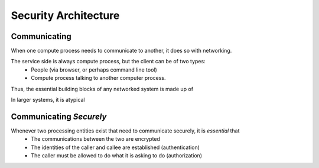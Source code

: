 .. This work is licensed under a Creative Commons Attribution 4.0 International License.
.. http://creativecommons.org/licenses/by/4.0
.. Copyright © 2017 AT&T Intellectual Property. All rights reserved.

Security Architecture
=====================
Communicating
-------------
When one compute process needs to communicate to another, it does so with networking.

The service side is always compute process, but the client can be of two types:
 - People (via browser, or perhaps command line tool)
 - Compute process talking to another computer process.

Thus, the essential building blocks of any networked system is made up of 


In larger systems, it is atypical 

Communicating *Securely*
------------------------
Whenever two processing entities exist that need to communicate securely, it is *essential* that 
 - The communications between the two are encrypted
 - The identities of the caller and callee are established (authentication)
 - The caller must be allowed to do what it is asking to do (authorization)





